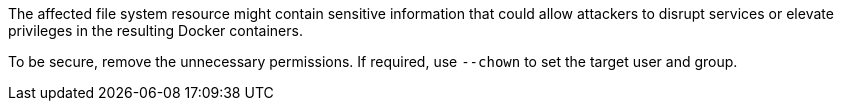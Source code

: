 The affected file system resource might contain sensitive information that
could allow attackers to disrupt services or elevate privileges in the
resulting Docker containers. +

To be secure, remove the unnecessary permissions. If required, use `--chown` to
set the target user and group.